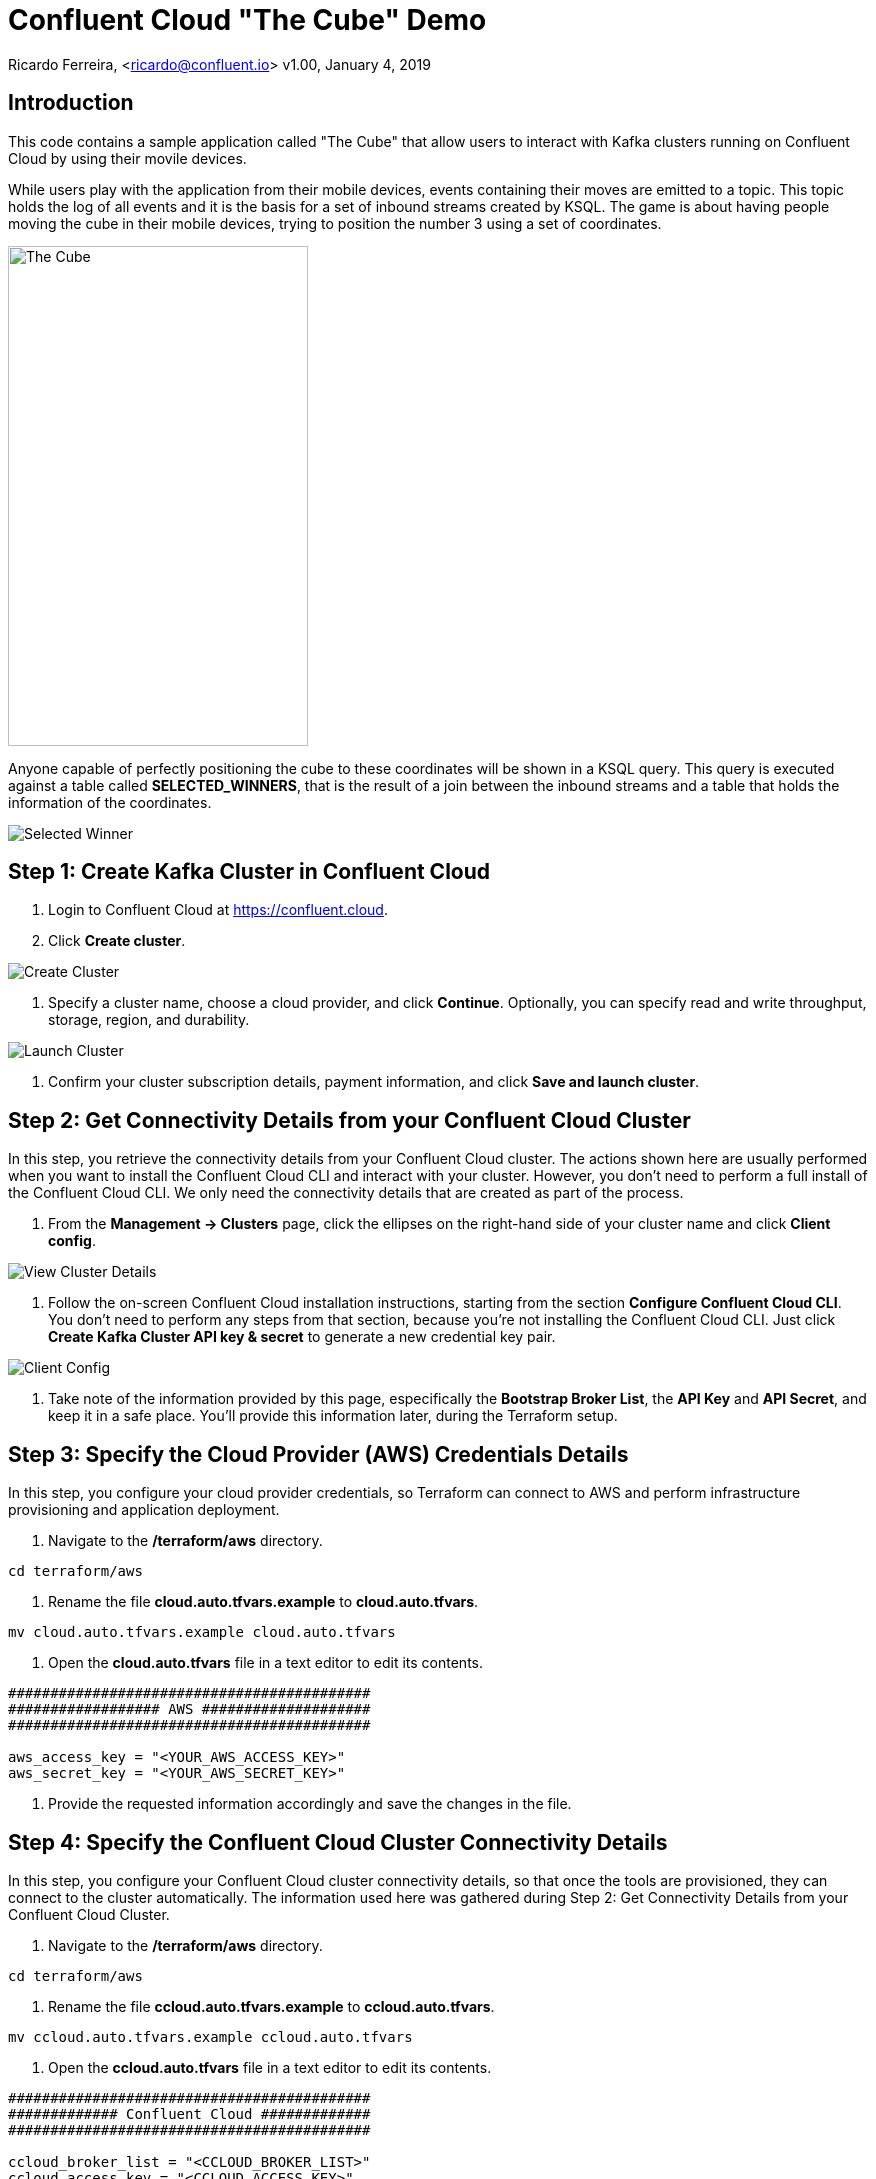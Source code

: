 = Confluent Cloud "The Cube" Demo

Ricardo Ferreira, <ricardo@confluent.io>
v1.00, January 4, 2019

== Introduction

This code contains a sample application called "The Cube" that allow users to interact with Kafka clusters running on Confluent Cloud by using their movile devices.

While users play with the application from their mobile devices, events containing their moves are emitted to a topic. This topic holds the log of all events and it is the basis for a set of inbound streams created by KSQL. The game is about having people moving the cube in their mobile devices, trying to position the number 3 using a set of coordinates.

image:images/the_cube.jpg[The Cube, 300, 500, role="center"]

Anyone capable of perfectly positioning the cube to these coordinates will be shown in a KSQL query. This query is executed against a table called *SELECTED_WINNERS*, that is the result of a join between the inbound streams and a table that holds the information of the coordinates.

image:images/selected_winner.png[Selected Winner]

== Step 1: Create Kafka Cluster in Confluent Cloud

1. Login to Confluent Cloud at https://confluent.cloud.

2. Click *Create cluster*.

image:images/cloud-create-topic.png[Create Cluster]

3. Specify a cluster name, choose a cloud provider, and click *Continue*. Optionally, you can specify read and write throughput, storage, region, and durability.

image:images/cloud-pay-launch.png[Launch Cluster]

4. Confirm your cluster subscription details, payment information, and click *Save and launch cluster*.

== Step 2: Get Connectivity Details from your Confluent Cloud Cluster

In this step, you retrieve the connectivity details from your Confluent Cloud cluster. The actions shown here are usually performed when you want to install the Confluent Cloud CLI and interact with your cluster. However, you don’t need to perform a full install of the Confluent Cloud CLI. We only need the connectivity details that are created as part of the process.

1. From the *Management -> Clusters* page, click the ellipses on the right-hand side of your cluster name and click *Client config*.

image:images/cloud-view-details.png[View Cluster Details]

2. Follow the on-screen Confluent Cloud installation instructions, starting from the section *Configure Confluent Cloud CLI*. You don’t need to perform any steps from that section, because you’re not installing the Confluent Cloud CLI. Just click *Create Kafka Cluster API key & secret* to generate a new credential key pair.

image:images/cloud-cli-config.png[Client Config]

3. Take note of the information provided by this page, especifically the *Bootstrap Broker List*, the *API Key* and *API Secret*, and keep it in a safe place. You’ll provide this information later, during the Terraform setup.

== Step 3: Specify the Cloud Provider (AWS) Credentials Details

In this step, you configure your cloud provider credentials, so Terraform can connect to AWS and perform infrastructure provisioning and application deployment.

1. Navigate to the */terraform/aws* directory.

[source,bash]
----
cd terraform/aws
----

2. Rename the file *cloud.auto.tfvars.example* to *cloud.auto.tfvars*.

[source,bash]
----
mv cloud.auto.tfvars.example cloud.auto.tfvars
----

3. Open the *cloud.auto.tfvars* file in a text editor to edit its contents.

[source,bash]
----
###########################################
################## AWS ####################
###########################################

aws_access_key = "<YOUR_AWS_ACCESS_KEY>"
aws_secret_key = "<YOUR_AWS_SECRET_KEY>"
----

4. Provide the requested information accordingly and save the changes in the file.

== Step 4: Specify the Confluent Cloud Cluster Connectivity Details

In this step, you configure your Confluent Cloud cluster connectivity details, so that once the tools are provisioned, they can connect to the cluster automatically. The information used here was gathered during Step 2: Get Connectivity Details from your Confluent Cloud Cluster.

1. Navigate to the */terraform/aws* directory.

[source,bash]
----
cd terraform/aws
----

2. Rename the file *ccloud.auto.tfvars.example* to *ccloud.auto.tfvars*.

[source,bash]
----
mv ccloud.auto.tfvars.example ccloud.auto.tfvars
----

3. Open the *ccloud.auto.tfvars* file in a text editor to edit its contents.

[source,bash]
----
###########################################
############# Confluent Cloud #############
###########################################

ccloud_broker_list = "<CCLOUD_BROKER_LIST>"
ccloud_access_key = "<CCLOUD_ACCESS_KEY>"
ccloud_secret_key = "<CCLOUD_SECRET_KEY>"
----

4. Provide the requested information accordingly and save the changes in the file.

== Step 5: Run Terraform

In this step, you run Terraform, so it can create the infrastructure and deploy necessary components for the demo.

1. Navigate to the */terraform/aws* directory.

[source,bash]
----
cd terraform/aws
----

2. Initialize the folder to download the required plugins. This step is only required once.

[source,bash]
----
terraform init
----

3. Perform a dry-run of the install by planning what is going to be created, modified and destroyed.

[source,bash]
----
terraform plan
----

4. Apply the plan configuration in AWS. After running the command below.

[source,bash]
----
terraform apply -auto-approve
----

5. The provisioning process may take ~5 minutes to complete. Once it finishes, it will show all relevant endpoints like this:

[source,bash]
----
Apply complete! Resources: 50 added, 0 changed, 0 destroyed.

Outputs:

1) Playing the Game           = http://ccloud-demo-riferrei.s3-website-us-east-1.amazonaws.com
Bastion Server IP Address     = Bastion Server has been disabled
Bastion Server Private Key    = Bastion Server has been disabled
Control Center                = http://control-center-1113398061.us-east-1.elb.amazonaws.com
KSQL Server                   = http://ksql-server-1946425298.us-east-1.elb.amazonaws.com
Kafka Connect                 = Kafka Connect has been disabled
REST Proxy                    = http://rest-proxy-900948845.us-east-1.elb.amazonaws.com
Schema Registry               = http://schema-registry-689395304.us-east-1.elb.amazonaws.com
----

== Step 6: Presenting the Demo

In this step, you are going to present the demo to the audience and play the game with them. Keep in mind that the steps shown here are mandatory; and though you might be tempted to skip some of them and go straight to the action, that will cause the demo to fail.

1. From the list of endpoints shown by Terraform, copy the one that says *1) Playing the Demo* to your mobile device and open the URL using your phone's browser. That will open up a page where you will write your name. Don't do nothing at this point.

2. From the list of endpoints shown by Terraform, copy the one that says *Control Center* to your laptop. The idea here is to show the audience events being produced to a topic using C3.

3. In C3, go to *Topics -> _EVENTS -> Inspect*

4. In your mobile device, write your name in the field and then click *Play*. You will see a cube that moves as you move your phone. Move your phone a little bit and then close the browser to stop emitting events.

5. At this point, lots of events should be seen in C3 as a result of your play with the mobile device. Use this time to explain the audience the nature of the events, highlighting the schema behind the event. BTW, if you go to the *Schema* tab you can see the schema used when serializing the records to that topic.

image:images/demo-using-c3.png[Playing the Game]

6. From the list of endpoints shown by Terraform, copy the one that says *KSQL Server*. Open up a new terminal in your laptop and access a new KSQL CLI instance using the endpoint that you copied.

[source,bash]
----
ksql KSQL_SERVER_ENDPOINT
----

7. In KSQL CLI, execute the following command:

[source,bash]
----
PRINT _NUMBERS FROM BEGINNING;
----

[source,bash]
----
{"ROWTIME":1546904994638,"ROWKEY":"1","NUMBER":1,"X":1,"Y":0,"Z":0}
{"ROWTIME":1546904994645,"ROWKEY":"3","NUMBER":3,"X":-180,"Y":0,"Z":180}
{"ROWTIME":1546904994645,"ROWKEY":"2","NUMBER":2,"X":1,"Y":-90,"Z":1}
{"ROWTIME":1546904994645,"ROWKEY":"4","NUMBER":4,"X":1,"Y":90,"Z":-1}
----

8. Explain to the audience that these are the coordinates from each number stored in the Kafka topic. Ask them to write down the coordinates for number 3, which is *X: -180, Y: 0, Z: 180*.

9. Create the streams and tables necessary to run the demo using the DDL statements below:

[source,bash]
----
CREATE TABLE NUMBERS (NUMBER BIGINT, X INTEGER, Y INTEGER, Z INTEGER) WITH (KAFKA_TOPIC='_NUMBERS', VALUE_FORMAT='JSON', KEY='NUMBER');

CREATE STREAM EVENTS WITH (KAFKA_TOPIC='_EVENTS', VALUE_FORMAT='AVRO');

CREATE STREAM EVENTS_ENRICHED AS SELECT NAME, MOTION->X AS X, MOTION->Y AS Y, MOTION->Z AS Z, 3 AS NUMBER FROM EVENTS;

CREATE TABLE SELECTED_WINNERS AS SELECT E.NAME AS NAME, COUNT(*) AS TOTAL FROM EVENTS_ENRICHED E LEFT OUTER JOIN NUMBERS N ON E.NUMBER = N.NUMBER WHERE E.X = N.X AND E.Y = N.Y AND E.Z = N.Z GROUP BY NAME;
----

10. To prepare for the audience to play with the demo, execute the following query in the KSQL CLI:

[source,bash]
----
SELECT CONCAT('AND THE WINNER IS ----------> ', NAME) AS MESSAGE FROM SELECTED_WINNERS;
----

11. Explain the logic of the demo to the audience. The first person that correctly position the number 3 in the cube using the coordinates given previously will show up in the query that was just executed. The winner might win a prize... blah...

12. Provide the url of the game to the audience. That is the same url that you used on step number one. You might want to use a URL shortener before providing that url. That will make easy for the audience to write it down in their mobile devices.

== Step 7: Destroying the Demo

In this step, you are going to destroy all the resources created by Terraform. This is important because these resources will cost money from the AWS account being used in the demo.

1. Navigate to the */terraform/aws* directory.

[source,bash]
----
cd terraform/aws
----

2. Run the following command:

[source,bash]
----
terraform destroy -auto-approve
----